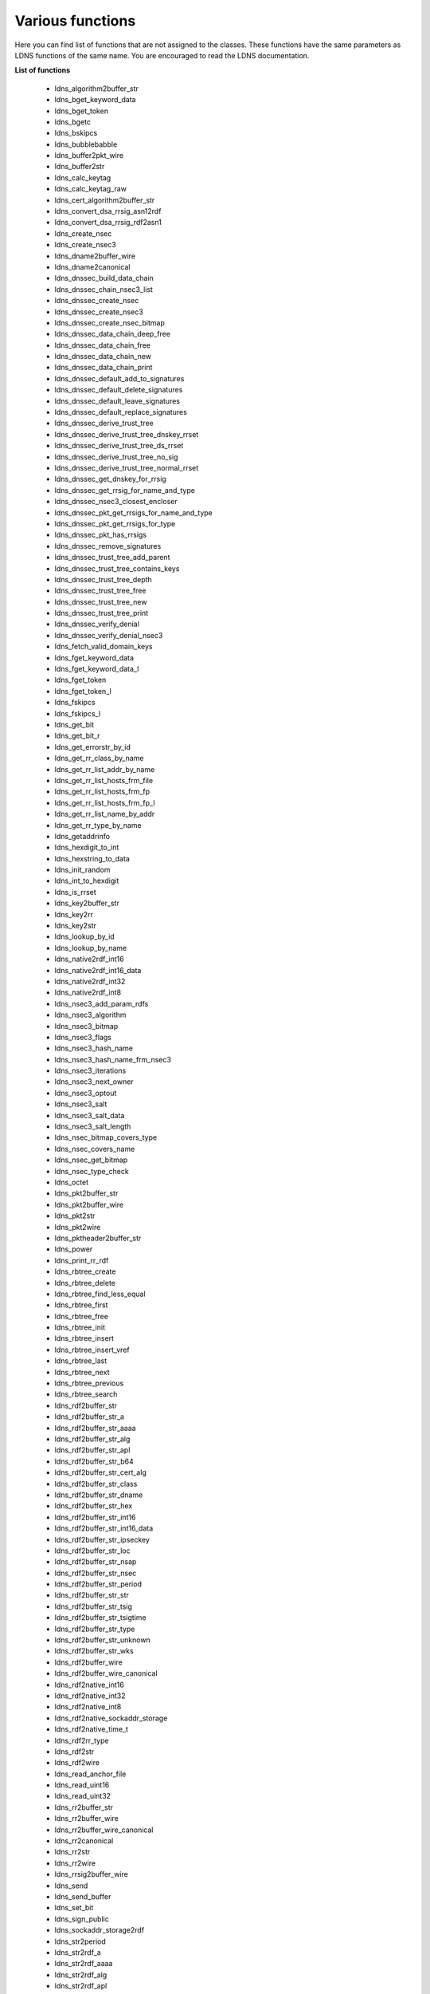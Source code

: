 Various functions
================================

Here you can find list of functions that are not assigned to the classes.
These functions have the same parameters as LDNS functions of the same name.
You are encouraged to read the LDNS documentation.

**List of functions**

  *  ldns_algorithm2buffer_str
  *  ldns_bget_keyword_data
  *  ldns_bget_token
  *  ldns_bgetc
  *  ldns_bskipcs
  *  ldns_bubblebabble
  *  ldns_buffer2pkt_wire
  *  ldns_buffer2str
  *  ldns_calc_keytag
  *  ldns_calc_keytag_raw
  *  ldns_cert_algorithm2buffer_str
  *  ldns_convert_dsa_rrsig_asn12rdf
  *  ldns_convert_dsa_rrsig_rdf2asn1
  *  ldns_create_nsec
  *  ldns_create_nsec3
  *  ldns_dname2buffer_wire
  *  ldns_dname2canonical
  *  ldns_dnssec_build_data_chain
  *  ldns_dnssec_chain_nsec3_list
  *  ldns_dnssec_create_nsec
  *  ldns_dnssec_create_nsec3
  *  ldns_dnssec_create_nsec_bitmap
  *  ldns_dnssec_data_chain_deep_free
  *  ldns_dnssec_data_chain_free
  *  ldns_dnssec_data_chain_new
  *  ldns_dnssec_data_chain_print
  *  ldns_dnssec_default_add_to_signatures
  *  ldns_dnssec_default_delete_signatures
  *  ldns_dnssec_default_leave_signatures
  *  ldns_dnssec_default_replace_signatures
  *  ldns_dnssec_derive_trust_tree
  *  ldns_dnssec_derive_trust_tree_dnskey_rrset
  *  ldns_dnssec_derive_trust_tree_ds_rrset
  *  ldns_dnssec_derive_trust_tree_no_sig
  *  ldns_dnssec_derive_trust_tree_normal_rrset
  *  ldns_dnssec_get_dnskey_for_rrsig
  *  ldns_dnssec_get_rrsig_for_name_and_type
  *  ldns_dnssec_nsec3_closest_encloser
  *  ldns_dnssec_pkt_get_rrsigs_for_name_and_type
  *  ldns_dnssec_pkt_get_rrsigs_for_type
  *  ldns_dnssec_pkt_has_rrsigs
  *  ldns_dnssec_remove_signatures
  *  ldns_dnssec_trust_tree_add_parent
  *  ldns_dnssec_trust_tree_contains_keys
  *  ldns_dnssec_trust_tree_depth
  *  ldns_dnssec_trust_tree_free
  *  ldns_dnssec_trust_tree_new
  *  ldns_dnssec_trust_tree_print
  *  ldns_dnssec_verify_denial
  *  ldns_dnssec_verify_denial_nsec3
  *  ldns_fetch_valid_domain_keys
  *  ldns_fget_keyword_data
  *  ldns_fget_keyword_data_l
  *  ldns_fget_token
  *  ldns_fget_token_l
  *  ldns_fskipcs
  *  ldns_fskipcs_l
  *  ldns_get_bit
  *  ldns_get_bit_r
  *  ldns_get_errorstr_by_id
  *  ldns_get_rr_class_by_name
  *  ldns_get_rr_list_addr_by_name
  *  ldns_get_rr_list_hosts_frm_file
  *  ldns_get_rr_list_hosts_frm_fp
  *  ldns_get_rr_list_hosts_frm_fp_l
  *  ldns_get_rr_list_name_by_addr
  *  ldns_get_rr_type_by_name
  *  ldns_getaddrinfo
  *  ldns_hexdigit_to_int
  *  ldns_hexstring_to_data
  *  ldns_init_random
  *  ldns_int_to_hexdigit
  *  ldns_is_rrset
  *  ldns_key2buffer_str
  *  ldns_key2rr
  *  ldns_key2str
  *  ldns_lookup_by_id
  *  ldns_lookup_by_name
  *  ldns_native2rdf_int16
  *  ldns_native2rdf_int16_data
  *  ldns_native2rdf_int32
  *  ldns_native2rdf_int8
  *  ldns_nsec3_add_param_rdfs
  *  ldns_nsec3_algorithm
  *  ldns_nsec3_bitmap
  *  ldns_nsec3_flags
  *  ldns_nsec3_hash_name
  *  ldns_nsec3_hash_name_frm_nsec3
  *  ldns_nsec3_iterations
  *  ldns_nsec3_next_owner
  *  ldns_nsec3_optout
  *  ldns_nsec3_salt
  *  ldns_nsec3_salt_data
  *  ldns_nsec3_salt_length
  *  ldns_nsec_bitmap_covers_type
  *  ldns_nsec_covers_name
  *  ldns_nsec_get_bitmap
  *  ldns_nsec_type_check
  *  ldns_octet
  *  ldns_pkt2buffer_str
  *  ldns_pkt2buffer_wire
  *  ldns_pkt2str
  *  ldns_pkt2wire
  *  ldns_pktheader2buffer_str
  *  ldns_power
  *  ldns_print_rr_rdf
  *  ldns_rbtree_create
  *  ldns_rbtree_delete
  *  ldns_rbtree_find_less_equal
  *  ldns_rbtree_first
  *  ldns_rbtree_free
  *  ldns_rbtree_init
  *  ldns_rbtree_insert
  *  ldns_rbtree_insert_vref
  *  ldns_rbtree_last
  *  ldns_rbtree_next
  *  ldns_rbtree_previous
  *  ldns_rbtree_search
  *  ldns_rdf2buffer_str
  *  ldns_rdf2buffer_str_a
  *  ldns_rdf2buffer_str_aaaa
  *  ldns_rdf2buffer_str_alg
  *  ldns_rdf2buffer_str_apl
  *  ldns_rdf2buffer_str_b64
  *  ldns_rdf2buffer_str_cert_alg
  *  ldns_rdf2buffer_str_class
  *  ldns_rdf2buffer_str_dname
  *  ldns_rdf2buffer_str_hex
  *  ldns_rdf2buffer_str_int16
  *  ldns_rdf2buffer_str_int16_data
  *  ldns_rdf2buffer_str_ipseckey
  *  ldns_rdf2buffer_str_loc
  *  ldns_rdf2buffer_str_nsap
  *  ldns_rdf2buffer_str_nsec
  *  ldns_rdf2buffer_str_period
  *  ldns_rdf2buffer_str_str
  *  ldns_rdf2buffer_str_tsig
  *  ldns_rdf2buffer_str_tsigtime
  *  ldns_rdf2buffer_str_type
  *  ldns_rdf2buffer_str_unknown
  *  ldns_rdf2buffer_str_wks
  *  ldns_rdf2buffer_wire
  *  ldns_rdf2buffer_wire_canonical
  *  ldns_rdf2native_int16
  *  ldns_rdf2native_int32
  *  ldns_rdf2native_int8
  *  ldns_rdf2native_sockaddr_storage
  *  ldns_rdf2native_time_t
  *  ldns_rdf2rr_type
  *  ldns_rdf2str
  *  ldns_rdf2wire
  *  ldns_read_anchor_file
  *  ldns_read_uint16
  *  ldns_read_uint32
  *  ldns_rr2buffer_str
  *  ldns_rr2buffer_wire
  *  ldns_rr2buffer_wire_canonical
  *  ldns_rr2canonical
  *  ldns_rr2str
  *  ldns_rr2wire
  *  ldns_rrsig2buffer_wire
  *  ldns_send
  *  ldns_send_buffer
  *  ldns_set_bit
  *  ldns_sign_public
  *  ldns_sockaddr_storage2rdf
  *  ldns_str2period
  *  ldns_str2rdf_a
  *  ldns_str2rdf_aaaa
  *  ldns_str2rdf_alg
  *  ldns_str2rdf_apl
  *  ldns_str2rdf_b32_ext
  *  ldns_str2rdf_b64
  *  ldns_str2rdf_cert_alg
  *  ldns_str2rdf_class
  *  ldns_str2rdf_dname
  *  ldns_str2rdf_hex
  *  ldns_str2rdf_int16
  *  ldns_str2rdf_int32
  *  ldns_str2rdf_int8
  *  ldns_str2rdf_loc
  *  ldns_str2rdf_nsap
  *  ldns_str2rdf_nsec
  *  ldns_str2rdf_nsec3_salt
  *  ldns_str2rdf_period
  *  ldns_str2rdf_service
  *  ldns_str2rdf_str
  *  ldns_str2rdf_time
  *  ldns_str2rdf_tsig
  *  ldns_str2rdf_type
  *  ldns_str2rdf_unknown
  *  ldns_str2rdf_wks
  *  ldns_tcp_bgsend
  *  ldns_tcp_connect
  *  ldns_tcp_read_wire
  *  ldns_tcp_send
  *  ldns_tcp_send_query
  *  ldns_traverse_postorder
  *  ldns_tsig_algorithm
  *  ldns_tsig_keydata
  *  ldns_tsig_keydata_clone
  *  ldns_tsig_keyname
  *  ldns_tsig_keyname_clone
  *  ldns_udp_bgsend
  *  ldns_udp_connect
  *  ldns_udp_read_wire
  *  ldns_udp_send
  *  ldns_udp_send_query
  *  ldns_update_pkt_new
  *  ldns_update_pkt_tsig_add
  *  ldns_update_prcount
  *  ldns_update_set_adcount
  *  ldns_update_set_prcount
  *  ldns_update_set_upcount
  *  ldns_update_soa_mname
  *  ldns_update_soa_zone_mname
  *  ldns_update_upcount
  *  ldns_update_zocount
  *  ldns_validate_domain_dnskey
  *  ldns_validate_domain_ds
  *  ldns_verify
  *  ldns_verify_rrsig
  *  ldns_verify_rrsig_buffers
  *  ldns_verify_rrsig_buffers_raw
  *  ldns_verify_rrsig_dsa
  *  ldns_verify_rrsig_dsa_raw
  *  ldns_verify_rrsig_keylist
  *  ldns_verify_rrsig_rsamd5
  *  ldns_verify_rrsig_rsamd5_raw
  *  ldns_verify_rrsig_rsasha1
  *  ldns_verify_rrsig_rsasha1_raw
  *  ldns_verify_rrsig_rsasha256_raw
  *  ldns_verify_rrsig_rsasha512_raw
  *  ldns_verify_trusted
  *  ldns_version
  *  ldns_wire2dname
  *  ldns_wire2pkt
  *  ldns_wire2rdf
  *  ldns_wire2rr
  *  ldns_write_uint16
  *  ldns_write_uint32
  *  ldns_write_uint64_as_uint48
  *  mktime_from_utc
  *  qsort_rr_compare_nsec3
